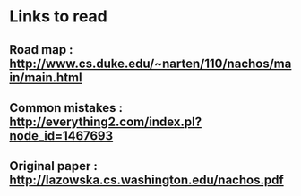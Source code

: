 * Links to read
** Road map : http://www.cs.duke.edu/~narten/110/nachos/main/main.html
** Common mistakes : http://everything2.com/index.pl?node_id=1467693
** Original paper : http://lazowska.cs.washington.edu/nachos.pdf
